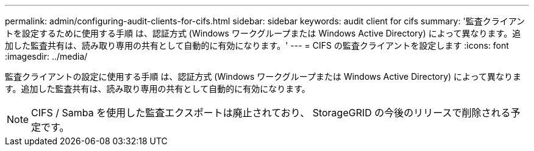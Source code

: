 ---
permalink: admin/configuring-audit-clients-for-cifs.html 
sidebar: sidebar 
keywords: audit client for cifs 
summary: '監査クライアントを設定するために使用する手順 は、認証方式 (Windows ワークグループまたは Windows Active Directory) によって異なります。追加した監査共有は、読み取り専用の共有として自動的に有効になります。' 
---
= CIFS の監査クライアントを設定します
:icons: font
:imagesdir: ../media/


[role="lead"]
監査クライアントの設定に使用する手順 は、認証方式 (Windows ワークグループまたは Windows Active Directory) によって異なります。追加した監査共有は、読み取り専用の共有として自動的に有効になります。


NOTE: CIFS / Samba を使用した監査エクスポートは廃止されており、 StorageGRID の今後のリリースで削除される予定です。

